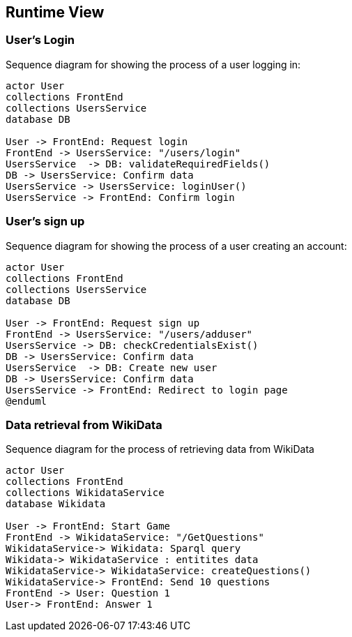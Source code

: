 ifndef::imagesdir[:imagesdir: ../images]

[[section-runtime-view]]
== Runtime View

=== User's Login


Sequence diagram for showing the process of a user logging in:

[plantuml,"Login diagram",png]
----
actor User
collections FrontEnd
collections UsersService
database DB

User -> FrontEnd: Request login
FrontEnd -> UsersService: "/users/login"
UsersService  -> DB: validateRequiredFields()
DB -> UsersService: Confirm data
UsersService -> UsersService: loginUser()
UsersService -> FrontEnd: Confirm login
----

=== User's sign up

Sequence diagram for showing the process of a user creating an account:

[plantuml,"Sign Up diagram",png]
----
actor User
collections FrontEnd
collections UsersService
database DB

User -> FrontEnd: Request sign up
FrontEnd -> UsersService: "/users/adduser"
UsersService -> DB: checkCredentialsExist()
DB -> UsersService: Confirm data
UsersService  -> DB: Create new user
DB -> UsersService: Confirm data
UsersService -> FrontEnd: Redirect to login page
@enduml
----

=== Data retrieval from WikiData

Sequence diagram for the process of retrieving data from WikiData

[plantuml,"WikiData diagram",png]
----
actor User
collections FrontEnd
collections WikidataService
database Wikidata

User -> FrontEnd: Start Game
FrontEnd -> WikidataService: "/GetQuestions"
WikidataService-> Wikidata: Sparql query
Wikidata-> WikidataService : entitites data
WikidataService-> WikidataService: createQuestions()
WikidataService-> FrontEnd: Send 10 questions
FrontEnd -> User: Question 1
User-> FrontEnd: Answer 1
----
